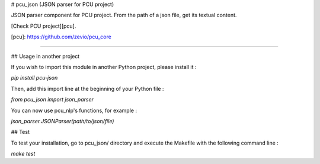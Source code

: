 # pcu_json (JSON parser for PCU project)

JSON parser component for PCU project.
From the path of a json file, get its textual content.

[Check PCU project][pcu].

[pcu]: https://github.com/zevio/pcu_core

----

## Usage in another project

If you wish to import this module in another Python project, please install it :

`pip install pcu-json`

Then, add this import line at the beginning of your Python file :

`from pcu_json import json_parser`

You can now use pcu_nlp's functions, for example :

`json_parser.JSONParser(path/to/json/file)`

## Test

To test your installation, go to pcu_json/ directory and execute the Makefile with the following command line : 

`make test`


